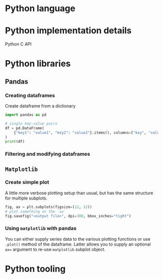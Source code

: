 #+property: header-args:python :results output :eval none

* Python language

* Python implementation details

Python C API

* Python libraries

** Pandas

*** Creating dataframes

#+caption: Create dataframe from a dictionary
#+begin_src python
import pandas as pd

# single key-value pairs
df = pd.DataFrame(
    {"key1": "value1", "key2": "value2"}.items(), columns=["key", "value"]
)
print(df)
#+end_src

#+RESULTS:
:     key   value
: 0  key1  value1
: 1  key2  value2

*** Filtering and modifying dataframes


** =Matplotlib=

*** Create simple plot

A little more verbose plotting setup than usual, but has the same structure
for multiple subplots.

#+begin_src python
fig, ax = plt.subplots(figsize=(12, 12))
# plot something on the `ax`
fig.savefig("<output file>", dpi=300, bbox_inches="tight")
#+end_src

*** Using =matplotlib= with pandas

You can either supply series data to the various plotting functions or use
~.plot()~ method of the dataframe. Latter allows you to supply an optional
~ax=~ argument to re-use =matplotlib= subplot object.

* Python tooling
